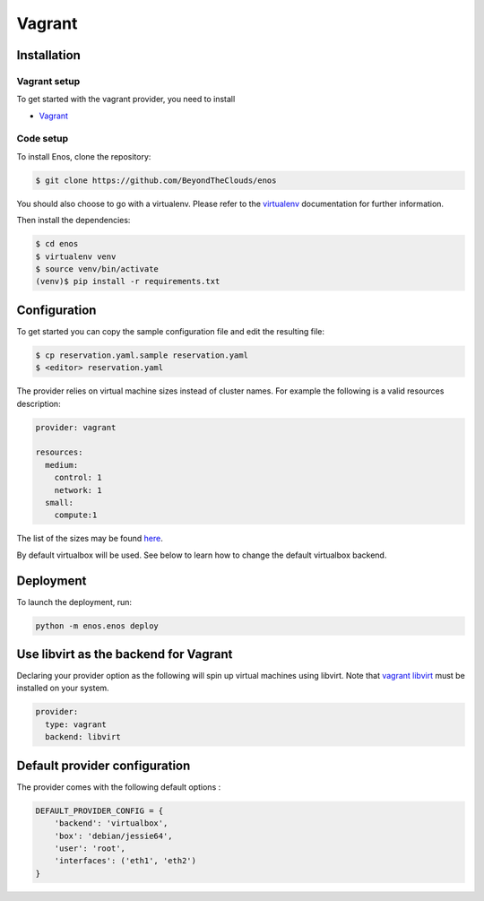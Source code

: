 .. _vagrant-provider:

Vagrant
=======

Installation
------------

Vagrant setup
^^^^^^^^^^^^^

To get started with the vagrant provider, you need to install

* `Vagrant <https://www.vagrantup.com/>`_

Code setup
^^^^^^^^^^

To install Enos, clone the repository:

.. code-block:: bash

    $ git clone https://github.com/BeyondTheClouds/enos

You should also choose to go with a virtualenv. Please refer to the `virtualenv
<https://virtualenv.pypa.io/en/stable/>`_ documentation for further information.

Then install the dependencies:

.. code-block:: bash

    $ cd enos
    $ virtualenv venv
    $ source venv/bin/activate
    (venv)$ pip install -r requirements.txt


Configuration
-------------

To get started you can copy the sample configuration file and edit the resulting
file:

.. code-block:: bash

    $ cp reservation.yaml.sample reservation.yaml
    $ <editor> reservation.yaml

The provider relies on virtual machine sizes instead of cluster names. For
example the following is a valid resources description:


.. code-block:: bash

    provider: vagrant

    resources:
      medium:
        control: 1
        network: 1
      small:
        compute:1

The list of the sizes may be found `here
<https://github.com/BeyondTheClouds/enos/blob/master/enos/provider/enos_vagrant.py#L12>`_.

By default virtualbox will be used. See below to learn how to change the default
virtualbox backend.

Deployment
-----------

To launch the deployment, run:

.. code-block:: bash

    python -m enos.enos deploy

Use libvirt as the backend for Vagrant
--------------------------------------

Declaring your provider option as the following will spin up virtual machines using libvirt.
Note that `vagrant libvirt <https://github.com/vagrant-libvirt/vagrant-libvirt>`_ must be installed on your system.

.. code-block:: bash

    provider:
      type: vagrant
      backend: libvirt

Default provider configuration
-------------------------------

The provider comes with the following default options :

.. code-block:: javascript

    DEFAULT_PROVIDER_CONFIG = {
        'backend': 'virtualbox',
        'box': 'debian/jessie64',
        'user': 'root',
        'interfaces': ('eth1', 'eth2')
    }
